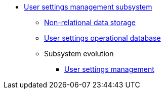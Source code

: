 ***** xref:arch:architecture/registry/operational/user-settings/overview.adoc[User settings management subsystem]
****** xref:arch:architecture/registry/operational/user-settings/redis-storage.adoc[Non-relational data storage]
****** xref:arch:architecture/registry/operational/user-settings/settings-db.adoc[User settings operational database]
****** Subsystem evolution
******* xref:arch:architecture/registry/operational/user-settings/user-settings.adoc[User settings management]
//******* xref:arch:architecture/registry/operational/user-settings/user-channel-settings.adoc[Управління каналами зв'язку користувача]
//******* xref:arch:architecture/registry/operational/user-settings/user-contact-confirmation.adoc[Підтвердження каналу зв`язку з користувачем]